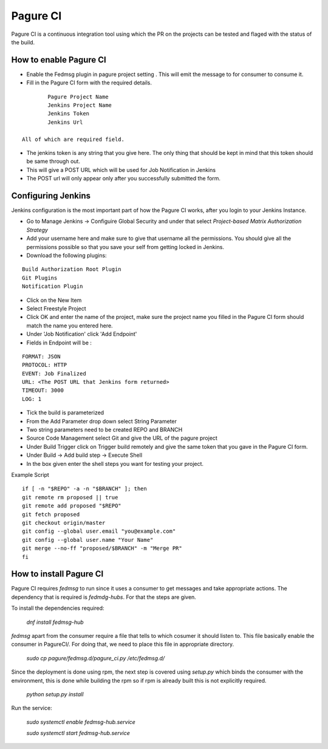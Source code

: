 =========
Pagure CI
=========

Pagure CI is a continuous integration tool using which the PR on the projects
can be tested and flaged with the status of the build.

How to enable Pagure CI
=======================

* Enable the Fedmsg plugin in pagure project setting . This will emit the message
  to for consumer to consume it.

* Fill in the Pagure CI form with the required details. 

::

		Pagure Project Name
		Jenkins Project Name
		Jenkins Token
		Jenkins Url
	
        All of which are required field.

* The jenkins token is any string that you give here. The only thing that should
  be kept in mind that this token should be same through out.
		
* This will give a POST URL which will be used for Job Notification in Jenkins

* The POST url will only appear only after you successfully submitted the form.


Configuring Jenkins
===================

Jenkins configuration is the most important part of how the Pagure CI works,
after you login to your Jenkins Instance.

* Go to Manage Jenkins -> Configuire Global Security and under that select
  `Project-based Matrix Authorization Strategy`

* Add your username here and make sure to give that username all the permissions.
  You should give all the permissions possible so that you save your self from
  getting locked in Jenkins.

* Download the following plugins:

::

      Build Authorization Root Plugin
      Git Plugins
      Notification Plugin


* Click on the New Item

* Select Freestyle Project

* Click OK and enter the name of the project, make sure the project name
  you filled in the Pagure CI form should match the name you entered here.

* Under 'Job Notification'  click 'Add Endpoint'

* Fields in Endpoint will be :

::

		FORMAT: JSON
		PROTOCOL: HTTP
		EVENT: Job Finalized
		URL: <The POST URL that Jenkins form returned>
		TIMEOUT: 3000
		LOG: 1

* Tick the build is parameterized

* From the Add Parameter drop down select String Parameter

* Two string parameters need to be created REPO and BRANCH

* Source Code Management select Git and give the URL of the pagure project

* Under Build Trigger click on Trigger build remotely and give the same token
  that you gave in the Pagure CI form.

* Under Build -> Add build step -> Execute Shell

* In the box given  enter the shell steps you want for testing your project.


Example Script

::

        if [ -n "$REPO" -a -n "$BRANCH" ]; then
        git remote rm proposed || true
        git remote add proposed "$REPO"
        git fetch proposed
        git checkout origin/master
        git config --global user.email "you@example.com"
        git config --global user.name "Your Name"
        git merge --no-ff "proposed/$BRANCH" -m "Merge PR"
        fi

How to install Pagure CI
========================

Pagure CI requires `fedmsg` to run since it uses a consumer to get messages
and take appropriate actions. The dependency that is required is `fedmdg-hubs`.
For that the steps are given.

To install the dependencies required:

	 `dnf install fedmsg-hub`

`fedmsg` apart from the consumer require a file that tells to which cosumer
it should listen to. This file basically enable the consumer in PagureCI/.
For doing that, we need to place this file in appropriate directory.

	 `sudo cp pagure/fedmsg.d/pagure_ci.py /etc/fedmsg.d/`

Since the deployment is done using rpm, the next step is covered using  `setup.py`
which binds the consumer with the environment, this is done while building the rpm
so if rpm is already built this is not explicitly required.

	`python setup.py install`

Run the service:

    `sudo systemctl enable fedmsg-hub.service`

    `sudo systemctl start fedmsg-hub.service`



